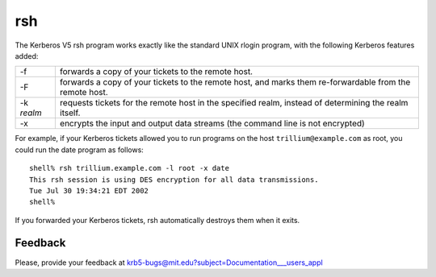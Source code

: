 rsh
===

The Kerberos V5 rsh program works exactly like the standard UNIX
rlogin program, with the following Kerberos features added:

========== ======================
-f         forwards a copy of your tickets to the remote host.
-F         forwards a copy of your tickets to the remote host, and marks them re-forwardable from the remote host.
-k *realm*   requests tickets for the remote host in the specified realm, instead of determining the realm itself.
-x         encrypts the input and output data streams (the command line is not encrypted)
========== ======================

For example, if your Kerberos tickets allowed you to run programs on
the host ``trillium@example.com`` as root, you could run the date
program as follows::

    shell% rsh trillium.example.com -l root -x date
    This rsh session is using DES encryption for all data transmissions.
    Tue Jul 30 19:34:21 EDT 2002
    shell%

If you forwarded your Kerberos tickets, rsh automatically destroys
them when it exits.


Feedback
--------

Please, provide your feedback at
krb5-bugs@mit.edu?subject=Documentation___users_appl
